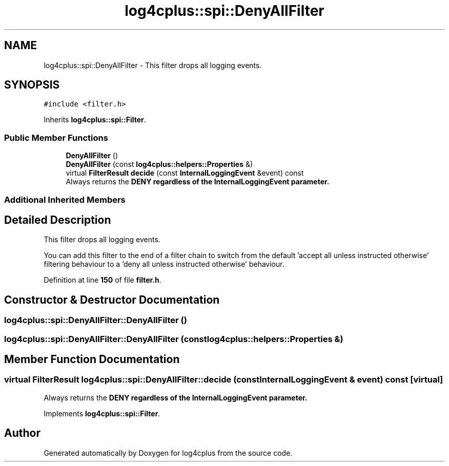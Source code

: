 .TH "log4cplus::spi::DenyAllFilter" 3 "Fri Sep 20 2024" "Version 2.1.0" "log4cplus" \" -*- nroff -*-
.ad l
.nh
.SH NAME
log4cplus::spi::DenyAllFilter \- This filter drops all logging events\&.  

.SH SYNOPSIS
.br
.PP
.PP
\fC#include <filter\&.h>\fP
.PP
Inherits \fBlog4cplus::spi::Filter\fP\&.
.SS "Public Member Functions"

.in +1c
.ti -1c
.RI "\fBDenyAllFilter\fP ()"
.br
.ti -1c
.RI "\fBDenyAllFilter\fP (const \fBlog4cplus::helpers::Properties\fP &)"
.br
.ti -1c
.RI "virtual \fBFilterResult\fP \fBdecide\fP (const \fBInternalLoggingEvent\fP &event) const"
.br
.RI "Always returns the \fC\fBDENY\fP\fP regardless of the \fC\fBInternalLoggingEvent\fP\fP parameter\&. "
.in -1c
.SS "Additional Inherited Members"
.SH "Detailed Description"
.PP 
This filter drops all logging events\&. 

You can add this filter to the end of a filter chain to switch from the default 'accept all unless instructed otherwise' filtering behaviour to a 'deny all unless instructed otherwise' behaviour\&. 
.PP
Definition at line \fB150\fP of file \fBfilter\&.h\fP\&.
.SH "Constructor & Destructor Documentation"
.PP 
.SS "log4cplus::spi::DenyAllFilter::DenyAllFilter ()"

.SS "log4cplus::spi::DenyAllFilter::DenyAllFilter (const \fBlog4cplus::helpers::Properties\fP &)"

.SH "Member Function Documentation"
.PP 
.SS "virtual \fBFilterResult\fP log4cplus::spi::DenyAllFilter::decide (const \fBInternalLoggingEvent\fP & event) const\fC [virtual]\fP"

.PP
Always returns the \fC\fBDENY\fP\fP regardless of the \fC\fBInternalLoggingEvent\fP\fP parameter\&. 
.PP
Implements \fBlog4cplus::spi::Filter\fP\&.

.SH "Author"
.PP 
Generated automatically by Doxygen for log4cplus from the source code\&.
